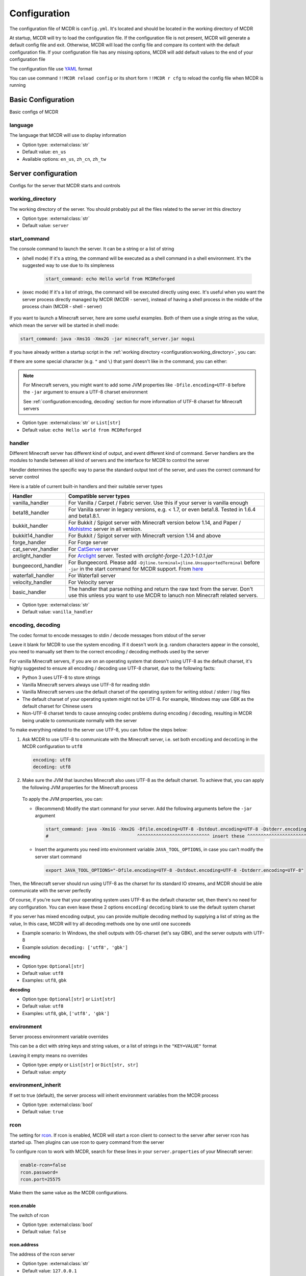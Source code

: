 
Configuration
=============

The configuration file of MCDR is ``config.yml``. It's located and should be located in the working directory of MCDR

At startup, MCDR will try to load the configuration file. If the configuration file is not present, MCDR will generate a default config file and exit. Otherwise, MCDR will load the config file and compare its content with the default configuration file. If your configuration file has any missing options, MCDR will add default values to the end of your configuration file

The configuration file use `YAML <https://en.wikipedia.org/wiki/YAML>`__ format

You can use command ``!!MCDR reload config`` or its short form ``!!MCDR r cfg`` to reload the config file when MCDR is running

.. seealso::

    :ref:`command/mcdr:Hot reloads` command, for more detail about hot reloads

Basic Configuration
-------------------

Basic configs of MCDR

language
^^^^^^^^

The language that MCDR will use to display information


* Option type: :external:class:`str`
* Default value: ``en_us``
* Available options: ``en_us``, ``zh_cn``, ``zh_tw``

Server configuration
--------------------

Configs for the server that MCDR starts and controls

working_directory
^^^^^^^^^^^^^^^^^

The working directory of the server. You should probably put all the files related to the server int this directory


* Option type: :external:class:`str`
* Default value: ``server``

start_command
^^^^^^^^^^^^^

The console command to launch the server. It can be a string or a list of string

* (shell mode) If it's a string, the command will be executed as a shell command in a shell environment.
  It's the suggested way to use due to its simpleness

    .. code-block:: yaml

        start_command: echo Hello world from MCDReforged

* (exec mode) If it's a list of strings, the command will be executed directly using exec.
  It's useful when you want the server process directly managed by MCDR (MCDR - server),
  instead of having a shell process in the middle of the process chain (MCDR - shell - server)

    .. tab:: Flatten

        .. code-block:: yaml

            start_command:
              - echo
              - Hello world from MCDReforged

    .. tab:: Inline

        .. code-block:: yaml

            start_command: ['echo', 'Hello world from MCDReforged']

    .. versionadded:: v2.13.0

.. seealso::

    The *args* argument of the constructor of class :external:class:`subprocess.Popen`

If you want to launch a Minecraft server, here are some useful examples. Both of them use a single string as the value,
which mean the server will be started in shell mode:

.. code-block:: yaml

    start_command: java -Xms1G -Xmx2G -jar minecraft_server.jar nogui

If you have already written a startup script in the :ref:`working directory <configuration:working_directory>`, you can:

.. tab:: Windows

    .. code-block:: yaml

        start_command: start.bat

.. tab:: Linux

    .. code-block:: yaml

        start_command: ./start.sh

If there are some special character (e.g. ``"`` and ``\``) that yaml doesn't like in the command, you can either:

.. tab:: Windows

    .. code-block:: yaml

        # use "" to wrap the command and escape " and \
        start_command: "\"C:\\Program Files\\Java\\jdk-17.0.3.1\\bin\\java.exe\" -Xms1G -Xmx2G -jar minecraft_server.jar"

        # use '' to wrap the command
        start_command: '"C:\Program Files\Java\jdk-17.0.3.1\bin\java.exe" -Xms1G -Xmx2G -jar minecraft_server.jar'

        # use multi-line string
        start_command: |-
          "C:\Program Files\Java\jdk-17.0.3.1\bin\java.exe" -Xms1G -Xmx2G -jar minecraft_server.jar

.. tab:: Linux

    .. code-block:: yaml

        # use "" to wrap the command and escape " and \
        start_command: "\"/path/to my/java\" -Xms1G -Xmx2G -jar minecraft_server.jar"

        # use '' to wrap the command
        start_command: '"/path/to my/java" -Xms1G -Xmx2G -jar minecraft_server.jar'

        # use multi-line string
        start_command: |-
          "/path/to my/java" -Xms1G -Xmx2G -jar minecraft_server.jar

.. note::

    For Minecraft servers, you might want to add some JVM properties like ``-Dfile.encoding=UTF-8`` before the ``-jar`` argument to ensure a UTF-8 charset environment

    See :ref:`configuration:encoding, decoding` section for more information of UTF-8 charset for Minecraft servers

* Option type: :external:class:`str` or ``List[str]``
* Default value: ``echo Hello world from MCDReforged``

handler
^^^^^^^

Different Minecraft server has different kind of output, and event different kind of command. Server handlers are the modules to handle between all kind of servers and the interface for MCDR to control the server

Handler determines the specific way to parse the standard output text of the server, and uses the correct command for server control

Here is a table of current built-in handlers and their suitable server types

.. list-table::
   :header-rows: 1

   * - Handler
     - Compatible server types
   * - vanilla_handler
     - For Vanilla / Carpet / Fabric server. Use this if your server is vanilla enough
   * - beta18_handler
     - For Vanilla server in legacy versions, e.g. < 1.7, or even beta1.8. Tested in 1.6.4 and beta1.8.1.
   * - bukkit_handler
     - For Bukkit / Spigot server with Minecraft version below 1.14, and Paper / `Mohistmc <https://mohistmc.com>`__ server in all version.
   * - bukkit14_handler
     - For Bukkit / Spigot server with Minecraft version 1.14 and above
   * - forge_handler
     - For Forge server
   * - cat_server_handler
     - For `CatServer <https://github.com/Luohuayu/CatServer>`__ server
   * - arclight_handler
     - For `Arclight <https://github.com/IzzelAliz/Arclight>`__ server. Tested with `arclight-forge-1.20.1-1.0.1.jar`
   * - bungeecord_handler
     - For Bungeecord. Please add ``-Djline.terminal=jline.UnsupportedTerminal`` before ``-jar`` in the start command for MCDR support. From `here <https://www.spigotmc.org/wiki/start-up-parameters/>`__
   * - waterfall_handler
     - For Waterfall server
   * - velocity_handler
     - For Velocity server
   * - basic_handler
     - The handler that parse nothing and return the raw text from the server. Don't use this unless you want to use MCDR to lanuch non Minecraft related servers.

* Option type: :external:class:`str`
* Default value: ``vanilla_handler``

encoding, decoding
^^^^^^^^^^^^^^^^^^

The codec format to encode messages to stdin / decode messages from stdout of the server

Leave it blank for MCDR to use the system encoding. If it doesn't work (e.g. random characters appear in the console),
you need to manually set them to the correct encoding / decoding methods used by the server

For vanilla Minecraft servers, if you are on an operating system that doesn't using UTF-8 as the default charset,
it's highly suggested to ensure all encoding / decoding use UTF-8 charset, due to the following facts:

*   Python 3 uses UTF-8 to store strings
*   Vanilla Minecraft servers always use UTF-8 for reading stdin
*   Vanilla Minecraft servers use the default charset of the operating system for writing stdout / stderr / log files
*   The default charset of your operating system might not be UTF-8.
    For example, Windows may use GBK as the default charset for Chinese users
*   Non-UTF-8 charset tends to cause annoying codec problems during encoding / decoding,
    resulting in MCDR being unable to communicate normally with the server

.. mermaid::
    :alt: pipe
    :align: center

    sequenceDiagram
        participant MCDR
        participant pipe
        participant Minecraft
        MCDR->>pipe: send "hello" (encoding)
        pipe->>Minecraft: stdin (UTF-8)
        Minecraft-->>pipe: stdout/stderr (OS charset)
        pipe-->>MCDR: receive "world" (decoding)

To make everything related to the server use UTF-8, you can follow the steps below:

#.  Ask MCDR to use UTF-8 to communicate with the Minecraft server,
    i.e. set both ``encoding`` and ``decoding`` in the MCDR configuration to ``utf8``

    .. code-block:: yaml

        encoding: utf8
        decoding: utf8

#.  Make sure the JVM that launches Minecraft also uses UTF-8 as the default charset.
    To achieve that, you can apply the following JVM properties for the Minecraft process

        .. tab:: Java >= 19

            .. code-block:: bash

                -Dfile.encoding=UTF-8 -Dstdout.encoding=UTF-8 -Dstderr.encoding=UTF-8

            If you are using a Long-Term-Support Java version (e.g. 8, 11, 17, 21), you can always use this as a universal Java UTF-8 solution
            no matter what your Java version is. Those unrecognized system properties ``stdout.encoding`` and ``stderr.encoding`` are harmless

            See also: The "Explanation of the above JVM properties" section below

        .. tab:: Java 18

            .. code-block:: bash

                -Dfile.encoding=UTF-8 -Dsun.stdout.encoding=UTF-8 -Dsun.stderr.encoding=UTF-8

            Notes that ``-Dsun.stdout.encoding`` and ``-Dsun.stderr.encoding`` are unspecified API.
            See also: `JEP 400 <https://openjdk.org/jeps/400>`__

        .. tab:: Java <= 17

            .. code-block:: bash

                -Dfile.encoding=UTF-8

    To apply the JVM properties, you can:

    *   (Recommend) Modify the start command for your server. Add the following arguments before the ``-jar`` argument

        .. code-block:: yaml

            start_command: java -Xms1G -Xmx2G -Dfile.encoding=UTF-8 -Dstdout.encoding=UTF-8 -Dstderr.encoding=UTF-8 -jar minecraft_server.jar
            #                                 ^^^^^^^^^^^^^^^^^^^^^^^^^^^ insert these ^^^^^^^^^^^^^^^^^^^^^^^^^^^^

    *   Insert the arguments you need into environment variable ``JAVA_TOOL_OPTIONS``, in case you can't modify the server start command

        .. code-block:: bash

            export JAVA_TOOL_OPTIONS="-Dfile.encoding=UTF-8 -Dstdout.encoding=UTF-8 -Dstderr.encoding=UTF-8"

Then, the Minecraft server should run using UTF-8 as the charset for its standard IO streams,
and MCDR should be able communicate with the server perfectly

Of course, if you're sure that your operating system uses UTF-8 as the default character set,
then there's no need for any configuration. You can even leave these 2 options ``encoding``/ ``decoding`` blank to use the default system charset

If you server has mixed encoding output, you can provide multiple decoding method by supplying a list of string as the value,
In this case, MCDR will try all decoding methods one by one until one succeeds

* Example scenario: In Windows, the shell outputs with OS-charset (let's say GBK), and the server outputs with UTF-8
* Example solution: ``decoding: ['utf8', 'gbk']``

**encoding**

* Option type: ``Optional[str]``
* Default value: ``utf8``
* Examples: ``utf8``, ``gbk``

**decoding**

* Option type: ``Optional[str]`` or ``List[str]``
* Default value: ``utf8``
* Examples: ``utf8``, ``gbk``, ``['utf8', 'gbk']``

.. dropdown:: Explanation of the above JVM properties

    For Minecraft server, it has 2 common way to print stuffs to stdout / stderr:

    **(a) Log with log4j**

        Vanilla Minecraft server uses the log4j library for logging.
        It configures log4j to use ``ConsoleAppender`` for logging messages to stdout,
        which eventually uses ``Charset.defaultCharset()`` to get the default charset

        UTF-8 solution for this case: ``-Dfile.encoding=UTF-8``

    **(b) Print with System.out or System.err**

        Sometimes Minecraft server might directly print stuffs into stdout / stderr.
        In this case, we need to ensure both of ``System.out`` and ``System.err`` use UTF-8 charset as the encoding method

        UTF-8 solution for this case:

        .. list-table::
            :header-rows: 1

            * - Java Version
              - JVM args to ensure UTF-8
            * - <= 1.17
              - ``-Dfile.encoding=UTF-8``
            * - 1.18
              - ``-Dsun.stdout.encoding=UTF-8 -Dsun.stderr.encoding=UTF-8`` (unspecified API)
            * - >= 1.19
              - ``-Dstdout.encoding=UTF-8 -Dstderr.encoding=UTF-8``

        See also:

        *   `JEP 400: UTF-8 by Default <https://openjdk.org/jeps/400>`__
        *   https://bugs.openjdk.org/browse/JDK-8285492

environment
^^^^^^^^^^^

Server process environment variable overrides

This can be a dict with string keys and string values, or a list of strings in the ``"KEY=VALUE"`` format

Leaving it empty means no overrides

* Option type: *empty* or ``List[str]`` or ``Dict[str, str]``
* Default value: *empty*

environment_inherit
^^^^^^^^^^^^^^^^^^^

If set to true (default), the server process will inherit environment variables from the MCDR process

* Option type: :external:class:`bool`
* Default value: ``true``

rcon
^^^^

The setting for `rcon <https://wiki.vg/RCON>`__. If rcon is enabled, MCDR will start a rcon client to connect to the server after server rcon has started up. Then plugins can use rcon to query command from the server

To configure rcon to work with MCDR, search for these lines in your ``server.properties`` of your Minecraft server:

.. code-block:: properties

    enable-rcon=false
    rcon.password=
    rcon.port=25575

Make them the same value as the MCDR configurations.

rcon.enable
"""""""""""

The switch of rcon


* Option type: :external:class:`bool`
* Default value: ``false``

rcon.address
""""""""""""

The address of the rcon server


* Option type: :external:class:`str`
* Default value: ``127.0.0.1``

rcon.port
"""""""""

The port of the rcon server


* Option type: :external:class:`int`
* Default value: ``25575``

rcon.password
"""""""""""""

The password to connect to the rcon server


* Option type: :external:class:`str`
* Default value: ``password``


Plugin configuration
--------------------

MCDR plugin related configs

plugin_directories
^^^^^^^^^^^^^^^^^^

The list of directory path where MCDR will search for plugins to load

* Option type: ``List[str]``
* Default value:

.. code-block:: yaml

    plugin_directories:
      - plugins


* Example:

.. code-block:: yaml

    plugin_directories:
      - plugins
      - path/to/my/plugin/directory
      - /another/plugin/directory

catalogue_meta_cache_ttl
^^^^^^^^^^^^^^^^^^^^^^^^

The cache TTL of a fetched plugin catalogue meta

MCDR will use the cached meta as the data source for catalogue plugin operations within the TTL

* Option type: :external:class:`float`
* Default value: ``1200`` (20 min)

catalogue_meta_fetch_timeout
^^^^^^^^^^^^^^^^^^^^^^^^^^^^

The timeout in seconds for a plugin catalogue meta fetch

* Option type: :external:class:`float`
* Default value: ``15``

catalogue_meta_url
^^^^^^^^^^^^^^^^^^

Override the URL pointing to the "everything.json" or "everything_slim.json" file,
which is used to fetch the plugin catalogue meta

If it ends with ".gz" (gzip) or ".xz" (lzma), corresponding decompression operation will be applied

If not provided, the url will be ``https://api.mcdreforged.com/catalogue/everything_slim.json.xz``

Example value (using the original url from raw.githubusercontent.com):

.. code-block:: yaml

    catalogue_meta_url: 'https://raw.githubusercontent.com/MCDReforged/PluginCatalogue/meta/everything_slim.json.xz'

* Option type: ``Optional[str]``
* Default value: *empty*

plugin_download_url
^^^^^^^^^^^^^^^^^^^

.. note::

    A to-be-downloaded plugin file from the plugin catalogue is a valid GitHub release asset

Plugin file download override. Should be a valid python :external:meth:`str.format` string

Available variables:

* ``{url}``: The original GitHub asset download url
* ``{repos_owner}``: The name of the owner of the GitHub repository
* ``{repos_name}``: The name of the GitHub repository
* ``{tag}``: Name of the git tag associated with the release
* ``{asset_name}``: Name of the asset file, i.e. name of the plugin file
* ``{asset_id}``: The GitHub asset ID

As an example, to use `ghproxy <https://ghfast.top/>`__, you can set it to:

.. code-block:: yaml

    plugin_download_url: 'https://ghfast.top/{url}'

Another example of a manual concatenation of the GitHub release asset default url. It's useless, but a good example to demonstrate how this work:

.. code-block:: yaml

    plugin-download_url: 'https://github.com/{repos_owner}/{repos_name}/releases/download/{tag}/{asset_name}'

If not provided, the origin GitHub asset download url will be directly used

* Option type: ``Optional[str]``
* Default value: *empty*

plugin_download_timeout
^^^^^^^^^^^^^^^^^^^^^^^

The timeout in seconds for a plugin file download

* Option type: :external:class:`float`
* Default value: ``15``

plugin_pip_install_extra_args
^^^^^^^^^^^^^^^^^^^^^^^^^^^^^

Extra arguments passed to the pip subprocess for installing required python packages during plugin installation

.. code-block:: yaml

    plugin_pip_install_extra_args: -i https://pypi.tuna.tsinghua.edu.cn/simple --proxy http://localhost:8080

* Option type: ``Optional[str]``
* Default value: *empty*

Misc configuration
------------------

Miscellaneous configs of MCDR

check_update
^^^^^^^^^^^^

If set to true, MCDR will detect if there's a new version every 24h

* Option type: :external:class:`bool`
* Default value: ``true``

advanced_console
^^^^^^^^^^^^^^^^

Advance console switch powered by `prompt-toolkit <https://pypi.org/project/prompt-toolkit/>`__

Set it to false if you need to redirect the stdin/stdout of MCDR or just don't like it


* Option type: :external:class:`bool`
* Default value: ``true``

http_proxy, https_proxy
^^^^^^^^^^^^^^^^^^^^^^^

HTTP(s) proxy setting for all external HTTP requests in MCDR

It's suggested to set value for http_proxy and https_proxy at the same time

Example values::

    http_proxy: 'http://127.0.0.1:1081'
    https_proxy: 'http://127.0.0.1:1081'

    http_proxy: 'http://user:pass@192.168.0.1:8888'
    https_proxy: 'http://user:pass@192.168.0.1:8888'

* Option type: ``Optional[str]``
* Default value: *empty*

telemetry
^^^^^^^^^

The telemetry switch

MCDR collects anonymous telemetry data on some basic information about MCDR and the runtime environment, for the purpose of improving MCDR.
The collected telemetry data do not contain any personal information, and are not sold or used for advertising purposes

If you simply don't want MCDR to report any telemetry data, you can disable it by setting the option value to false

.. seealso::

    :doc:`/telemetry` document


* Option type: :external:class:`bool`
* Default value: ``true``. ``false`` if environment variable ``MCDREFORGED_TELEMETRY_DISABLED`` is set to ``true``


Advanced configuration
----------------------

Configuration options for advanced users

disable_console_thread
^^^^^^^^^^^^^^^^^^^^^^

When set to true, MCDR will not start the console thread for handling console command input

Don't change it to true unless you know what you are doing


* Option type: :external:class:`bool`
* Default value: ``false``

disable_console_color
^^^^^^^^^^^^^^^^^^^^^

When set to true, MCDR will removed all console font formatter codes in before any message gets printed onto the console


* Option type: :external:class:`bool`
* Default value: ``false``

custom_handlers
^^^^^^^^^^^^^^^

A list of custom :doc:`/customize/handler` classes. The classed need to be subclasses of :class:`~mcdreforged.handler.abstract_server_handler.ServerHandler`

Then you can use the name of your handler in the :ref:`configuration:handler` option above to use your handler

The name of a handler is defined in the :meth:`~mcdreforged.handler.abstract_server_handler.ServerHandler.get_name` method


* Option type: ``Optional[List[str]]``
* Default value: 

.. code-block:: yaml

    custom_handlers:


* Example:

.. code-block:: yaml

    custom_handlers:
      - handlers.my_handler.MyHandler

In this example the custom handler package path is ``handlers.my_handler`` and the class is name ``MyHandler``

custom_info_reactors
^^^^^^^^^^^^^^^^^^^^

A list of custom :doc:`/customize/reactor` classes to handle the info instance. The classed need to be subclasses of :class:`~mcdreforged.handler.abstract_server_handler.ServerHandler`

All custom info reactors will be registered to the reactor list to process information from the server


* Option type: ``Optional[List[str]]``
* Default value: 

.. code-block:: yaml

    custom_info_reactors:


* Example:

.. code-block:: yaml

    custom_info_reactors:
      - my.customize.reactor.MyInfoReactor

In this example the custom reactor package path is ``my.custom.reactor`` and the class name is ``MyInfoReactor``

.. _config-watchdog_threshold:

watchdog_threshold
^^^^^^^^^^^^^^^^^^

The required time interval in second for :doc:`/plugin_dev/watchdog` to consider the task executor thread is not responding. Set it to 0 to disable :doc:`/plugin_dev/watchdog`

* Option type: :external:class:`int` or :external:class:`float`
* Default value:

.. code-block:: yaml

    watchdog_threshold: 10

handler_detection
^^^^^^^^^^^^^^^^^^

By default, MCDR will start a handler detection on MCDR startup for a while,
to detect possible configuration mistake of the :ref:`configuration:handler` option

Set it to false to disable the handler detection for a few less performance loss after MCDR startup, mostly for profiling MCDR

* Option type: :external:class:`bool`
* Default value:

.. code-block:: yaml

    handler_detection: true

Debug configuration
-------------------

Configurations for debugging MCDR

debug
^^^^^

Debug logging switches. Set ``all`` to true to enable all debug logging, or set the specific option to enable specific debug logging


* Default value: 

.. code-block:: yaml

    debug:
      all: false
      mcdr: false
      process: false
      handler: false
      reactor: false
      plugin: false
      permission: false
      command: false
      telemetry: true

write_server_output_to_log_file
^^^^^^^^^^^^^^^^^^^^^^^^^^^^^^^

When enabled, server outputs will be logged to both the console and the MCDR log file (``MCDR.log``),
which might be useful for debugging MCDR

* Option type: :external:class:`bool`
* Default value:

.. code-block:: yaml

    write_server_output_to_log_file: false

